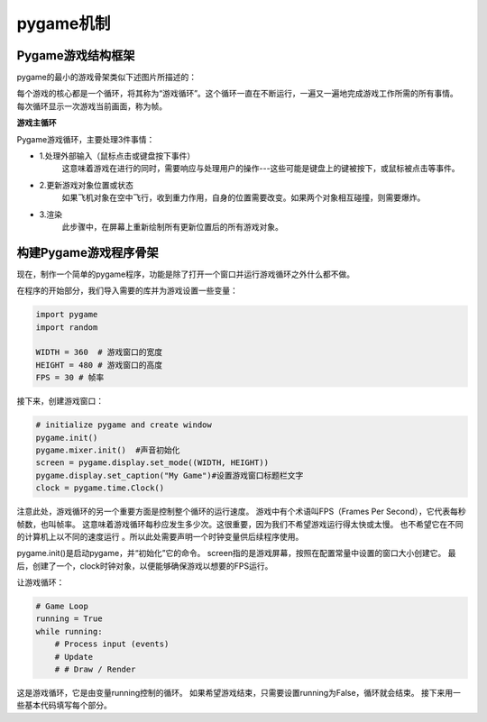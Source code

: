 ===============================
pygame机制
===============================

-------------------------
Pygame游戏结构框架
-------------------------

pygame的最小的游戏骨架类似下述图片所描述的：

.. image:: ../_static/c07/c07p01_i01_pygameframe.png

每个游戏的核心都是一个循环，将其称为“游戏循环”。这个循环一直在不断运行，一遍又一遍地完成游戏工作所需的所有事情。
每次循环显示一次游戏当前画面，称为帧。

**游戏主循环**

Pygame游戏循环，主要处理3件事情：

- 1.处理外部输入（鼠标点击或键盘按下事件）
   这意味着游戏在进行的同时，需要响应与处理用户的操作---这些可能是键盘上的键被按下，或鼠标被点击等事件。

- 2.更新游戏对象位置或状态
   如果飞机对象在空中飞行，收到重力作用，自身的位置需要改变。如果两个对象相互碰撞，则需要爆炸。

- 3.渲染
   此步骤中，在屏幕上重新绘制所有更新位置后的所有游戏对象。


--------------------------
构建Pygame游戏程序骨架
--------------------------

现在，制作一个简单的pygame程序，功能是除了打开一个窗口并运行游戏循环之外什么都不做。

在程序的开始部分，我们导入需要的库并为游戏设置一些变量：

.. code-block:: python

   import pygame
   import random
   
   WIDTH = 360  # 游戏窗口的宽度
   HEIGHT = 480 # 游戏窗口的高度
   FPS = 30 # 帧率

接下来，创建游戏窗口：

.. code-block:: python

   # initialize pygame and create window
   pygame.init()
   pygame.mixer.init()  #声音初始化
   screen = pygame.display.set_mode((WIDTH, HEIGHT))
   pygame.display.set_caption("My Game")#设置游戏窗口标题栏文字
   clock = pygame.time.Clock()

注意此处，游戏循环的另一个重要方面是控制整个循环的运行速度。
游戏中有个术语叫FPS（Frames Per Second），它代表每秒帧数，也叫帧率。
这意味着游戏循环每秒应发生多少次。这很重要，因为我们不希望游戏运行得太快或太慢。
也不希望它在不同的计算机上以不同的速度运行 。所以此处需要声明一个时钟变量供后续程序使用。

pygame.init()是启动pygame，并“初始化”它的命令。 
screen指的是游戏屏幕，按照在配置常量中设置的窗口大小创建它。
最后，创建了一个，clock时钟对象，以便能够确保游戏以想要的FPS运行。

让游戏循环：

.. code-block:: python

   # Game Loop
   running = True
   while running:
       # Process input (events)
       # Update
       # # Draw / Render

这是游戏循环，它是由变量running控制的循环。
如果希望游戏结束，只需要设置running为False，循环就会结束。
接下来用一些基本代码填写每个部分。




